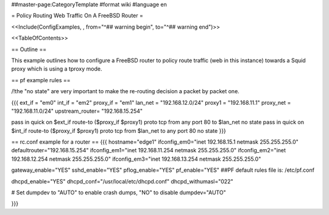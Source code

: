 ##master-page:CategoryTemplate
#format wiki
#language en

= Policy Routing Web Traffic On A FreeBSD Router =

<<Include(ConfigExamples, , from="^## warning begin", to="^## warning end")>>

<<TableOfContents>>

== Outline ==

This example outlines how to configure a FreeBSD router to policy route traffic (web in this instance) towards a Squid proxy which is using a tproxy mode.

== pf example rules ==

/!\ the "no state" are very important to make the re-routing decision a packet by packet one.

{{{
ext_if = "em0"
int_if = "em2"
proxy_if = "em1"
lan_net = "192.168.12.0/24"
proxy1 = "192.168.11.1"
proxy_net = "192.168.11.0/24"
upstream_router= "192.168.15.254"

pass in quick on $ext_if route-to ($proxy_if $proxy1) proto tcp from any port 80 to $lan_net no state
pass in quick on $int_if route-to ($proxy_if $proxy1) proto tcp from $lan_net to any port 80 no state
}}}

== rc.conf example for a router ==
{{{
hostname="edge1"
ifconfig_em0="inet 192.168.15.1 netmask 255.255.255.0"
defaultrouter="192.168.15.254"
ifconfig_em1="inet 192.168.11.254 netmask 255.255.255.0"
ifconfig_em2="inet 192.168.12.254 netmask 255.255.255.0"
ifconfig_em3="inet 192.168.13.254 netmask 255.255.255.0"

gateway_enable="YES"
sshd_enable="YES"
pflog_enable="YES"
pf_enable="YES"
##PF default rules file is: /etc/pf.conf

dhcpd_enable="YES"
dhcpd_conf="/usr/local/etc/dhcpd.conf"
dhcpd_withumasl="022"

# Set dumpdev to "AUTO" to enable crash dumps, "NO" to disable
dumpdev="AUTO"

}}}
